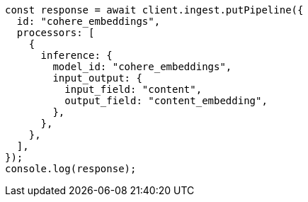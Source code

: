 // This file is autogenerated, DO NOT EDIT
// Use `node scripts/generate-docs-examples.js` to generate the docs examples

[source, js]
----
const response = await client.ingest.putPipeline({
  id: "cohere_embeddings",
  processors: [
    {
      inference: {
        model_id: "cohere_embeddings",
        input_output: {
          input_field: "content",
          output_field: "content_embedding",
        },
      },
    },
  ],
});
console.log(response);
----
